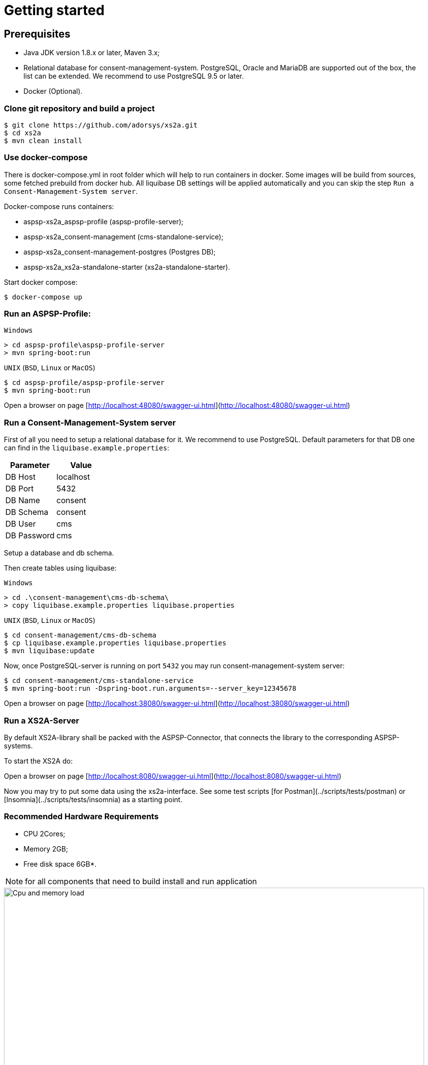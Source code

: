 :imagesdir: architecture/images

= Getting started

== Prerequisites

- Java JDK version 1.8.x or later, Maven 3.x;
- Relational database for consent-management-system. PostgreSQL, Oracle and MariaDB are supported out of the box, the list can be extended. We recommend to use PostgreSQL 9.5 or later.
- Docker (Optional).


=== Clone git repository and build a project
```bash
$ git clone https://github.com/adorsys/xs2a.git
$ cd xs2a
$ mvn clean install
```

=== Use docker-compose

There is docker-compose.yml in root folder which will help to run containers in docker.
Some images will be build from sources, some fetched prebuild from docker hub.
All liquibase DB settings will be applied automatically and you can skip the step `Run a Consent-Management-System server`.

Docker-compose runs containers:

* aspsp-xs2a_aspsp-profile (aspsp-profile-server);
* aspsp-xs2a_consent-management (cms-standalone-service);
* aspsp-xs2a_consent-management-postgres (Postgres DB);
* aspsp-xs2a_xs2a-standalone-starter (xs2a-standalone-starter).

Start docker compose:
```
$ docker-compose up
```

=== Run an ASPSP-Profile:
`Windows`
```
> cd aspsp-profile\aspsp-profile-server
> mvn spring-boot:run
```

`UNIX` (`BSD`, `Linux` or `MacOS`)
```bash
$ cd aspsp-profile/aspsp-profile-server
$ mvn spring-boot:run
```
Open a browser on page [http://localhost:48080/swagger-ui.html](http://localhost:48080/swagger-ui.html)

=== Run a Consent-Management-System server
First of all you need to setup a relational database for it.
We recommend to use PostgreSQL.
Default parameters for that DB one can find in the `liquibase.example.properties`:

|===
|Parameter   |Value

| DB Host     | localhost
| DB Port     | 5432
| DB Name     | consent
| DB Schema   | consent
| DB User     | cms
| DB Password | cms
|===

Setup a database and db schema.

Then create tables using liquibase:

`Windows`
```
> cd .\consent-management\cms-db-schema\
> copy liquibase.example.properties liquibase.properties
```

`UNIX` (`BSD`, `Linux` or `MacOS`)
```bash
$ cd consent-management/cms-db-schema
$ cp liquibase.example.properties liquibase.properties
$ mvn liquibase:update
```

Now, once PostgreSQL-server is running on port `5432` you may run consent-management-system server:
```bash
$ cd consent-management/cms-standalone-service
$ mvn spring-boot:run -Dspring-boot.run.arguments=--server_key=12345678
```
Open a browser on page [http://localhost:38080/swagger-ui.html](http://localhost:38080/swagger-ui.html)

=== Run a XS2A-Server
By default XS2A-library shall be packed with the ASPSP-Connector, that connects the library to the corresponding ASPSP-systems.

To start the XS2A do:

Open a browser on page [http://localhost:8080/swagger-ui.html](http://localhost:8080/swagger-ui.html)

Now you may try to put some data using the xs2a-interface.
See some test scripts [for Postman](../scripts/tests/postman) or [Insomnia](../scripts/tests/insomnia) as a starting point.

=== Recommended Hardware Requirements

- CPU 2Cores;

- Memory 2GB;

- Free disk space 6GB*.

NOTE: for all components that need to build install and run application


.CPU load
image::cpu_load.png[Cpu and memory load,100%, aligh="center"]

.Memory usage
image::memory_usage.png[Cpu and memory load,100%, aligh="center"]



=== Deployment

Dockerfiles provided in the project allow to put the build artifacts into a docker images. Those images are to be
configured through your environment (documentation follows) to interact properly. We provide you also with public images on Docker hub.

Since most of our services are written in pure Java, you can also choose another ways to deploy the applications in your environment.
Please refer to the documentation pages of each service to perform its configuration.
